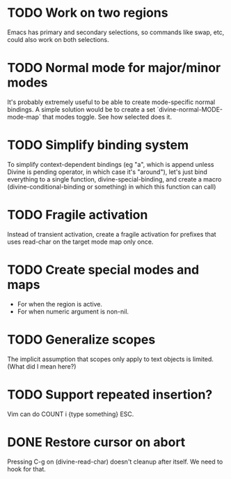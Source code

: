 * TODO Work on *two* regions

Emacs has primary and secondary selections, so commands like swap,
etc, could also work on both selections.

* TODO Normal mode for major/minor modes

It's probably extremely useful to be able to create mode-specific
normal bindings.  A simple solution would be to create a set
`divine-normal-MODE-mode-map` that modes toggle.  See how selected
does it.

* TODO Simplify binding system

To simplify context-dependent bindings (eg "a", which is append unless
Divine is pending operator, in which case it's "around"), let's just
bind everything to a single function, divine-special-binding, and
create a macro (divine-conditional-binding or something) in which this
function can call)

* TODO Fragile activation

Instead of transient activation, create a fragile activation for prefixes that uses read-char on the target mode map only once.

* TODO Create special modes and maps

 - For when the region is active.
 - For when numeric argument is non-nil.

* TODO Generalize scopes

The implicit assumption that scopes only apply to text objects is
limited. (What did I mean here?)

* TODO Support repeated insertion?

Vim can do COUNT i {type something} ESC.

* DONE Restore cursor on abort

Pressing C-g on (divine-read-char) doesn't cleanup after itself. We
need to hook for that.
